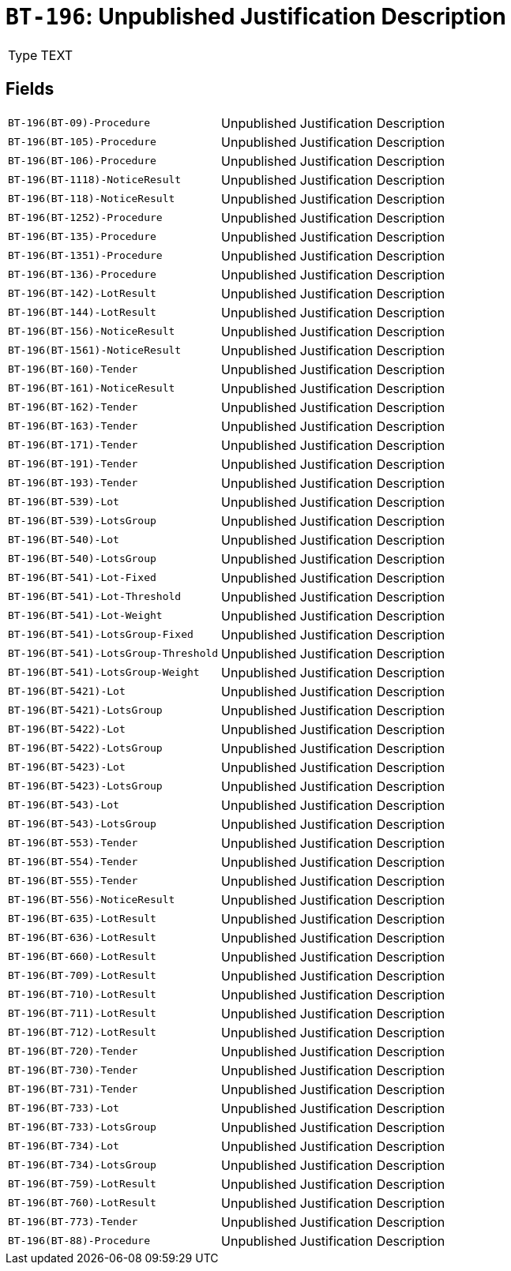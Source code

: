 = `BT-196`: Unpublished Justification Description
:navtitle: Business Terms

[horizontal]
Type:: TEXT

== Fields
[horizontal]
  `BT-196(BT-09)-Procedure`:: Unpublished Justification Description
  `BT-196(BT-105)-Procedure`:: Unpublished Justification Description
  `BT-196(BT-106)-Procedure`:: Unpublished Justification Description
  `BT-196(BT-1118)-NoticeResult`:: Unpublished Justification Description
  `BT-196(BT-118)-NoticeResult`:: Unpublished Justification Description
  `BT-196(BT-1252)-Procedure`:: Unpublished Justification Description
  `BT-196(BT-135)-Procedure`:: Unpublished Justification Description
  `BT-196(BT-1351)-Procedure`:: Unpublished Justification Description
  `BT-196(BT-136)-Procedure`:: Unpublished Justification Description
  `BT-196(BT-142)-LotResult`:: Unpublished Justification Description
  `BT-196(BT-144)-LotResult`:: Unpublished Justification Description
  `BT-196(BT-156)-NoticeResult`:: Unpublished Justification Description
  `BT-196(BT-1561)-NoticeResult`:: Unpublished Justification Description
  `BT-196(BT-160)-Tender`:: Unpublished Justification Description
  `BT-196(BT-161)-NoticeResult`:: Unpublished Justification Description
  `BT-196(BT-162)-Tender`:: Unpublished Justification Description
  `BT-196(BT-163)-Tender`:: Unpublished Justification Description
  `BT-196(BT-171)-Tender`:: Unpublished Justification Description
  `BT-196(BT-191)-Tender`:: Unpublished Justification Description
  `BT-196(BT-193)-Tender`:: Unpublished Justification Description
  `BT-196(BT-539)-Lot`:: Unpublished Justification Description
  `BT-196(BT-539)-LotsGroup`:: Unpublished Justification Description
  `BT-196(BT-540)-Lot`:: Unpublished Justification Description
  `BT-196(BT-540)-LotsGroup`:: Unpublished Justification Description
  `BT-196(BT-541)-Lot-Fixed`:: Unpublished Justification Description
  `BT-196(BT-541)-Lot-Threshold`:: Unpublished Justification Description
  `BT-196(BT-541)-Lot-Weight`:: Unpublished Justification Description
  `BT-196(BT-541)-LotsGroup-Fixed`:: Unpublished Justification Description
  `BT-196(BT-541)-LotsGroup-Threshold`:: Unpublished Justification Description
  `BT-196(BT-541)-LotsGroup-Weight`:: Unpublished Justification Description
  `BT-196(BT-5421)-Lot`:: Unpublished Justification Description
  `BT-196(BT-5421)-LotsGroup`:: Unpublished Justification Description
  `BT-196(BT-5422)-Lot`:: Unpublished Justification Description
  `BT-196(BT-5422)-LotsGroup`:: Unpublished Justification Description
  `BT-196(BT-5423)-Lot`:: Unpublished Justification Description
  `BT-196(BT-5423)-LotsGroup`:: Unpublished Justification Description
  `BT-196(BT-543)-Lot`:: Unpublished Justification Description
  `BT-196(BT-543)-LotsGroup`:: Unpublished Justification Description
  `BT-196(BT-553)-Tender`:: Unpublished Justification Description
  `BT-196(BT-554)-Tender`:: Unpublished Justification Description
  `BT-196(BT-555)-Tender`:: Unpublished Justification Description
  `BT-196(BT-556)-NoticeResult`:: Unpublished Justification Description
  `BT-196(BT-635)-LotResult`:: Unpublished Justification Description
  `BT-196(BT-636)-LotResult`:: Unpublished Justification Description
  `BT-196(BT-660)-LotResult`:: Unpublished Justification Description
  `BT-196(BT-709)-LotResult`:: Unpublished Justification Description
  `BT-196(BT-710)-LotResult`:: Unpublished Justification Description
  `BT-196(BT-711)-LotResult`:: Unpublished Justification Description
  `BT-196(BT-712)-LotResult`:: Unpublished Justification Description
  `BT-196(BT-720)-Tender`:: Unpublished Justification Description
  `BT-196(BT-730)-Tender`:: Unpublished Justification Description
  `BT-196(BT-731)-Tender`:: Unpublished Justification Description
  `BT-196(BT-733)-Lot`:: Unpublished Justification Description
  `BT-196(BT-733)-LotsGroup`:: Unpublished Justification Description
  `BT-196(BT-734)-Lot`:: Unpublished Justification Description
  `BT-196(BT-734)-LotsGroup`:: Unpublished Justification Description
  `BT-196(BT-759)-LotResult`:: Unpublished Justification Description
  `BT-196(BT-760)-LotResult`:: Unpublished Justification Description
  `BT-196(BT-773)-Tender`:: Unpublished Justification Description
  `BT-196(BT-88)-Procedure`:: Unpublished Justification Description
